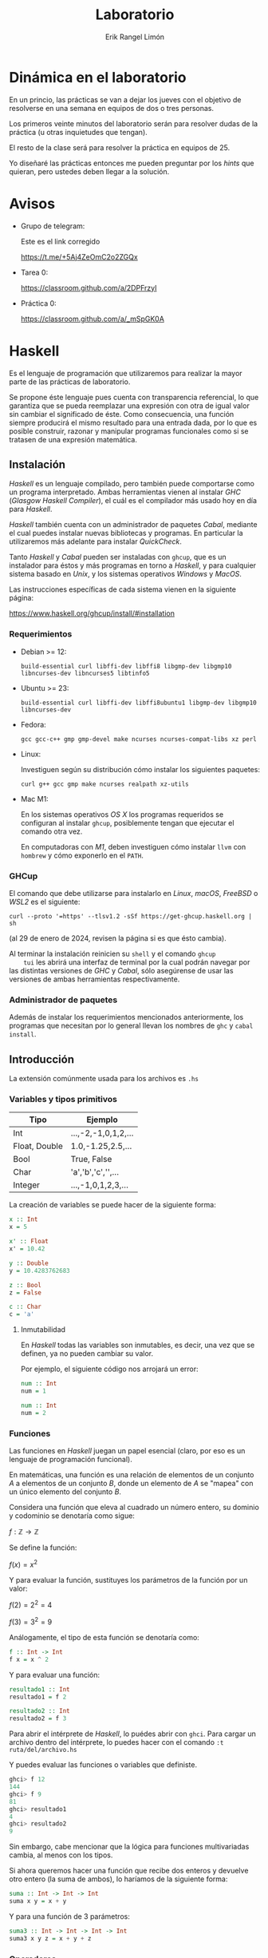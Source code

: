 #+title: Laboratorio
#+author: Erik Rangel Limón
#+startup: latexpreview

* Dinámica en el laboratorio

  En un princio, las prácticas se van a dejar los jueves con el
  objetivo de resolverse en una semana en equipos de dos o tres
  personas.

  Los primeros veinte minutos del laboratorio serán para resolver
  dudas de la práctica (u otras inquietudes que tengan).

  El resto de la clase será para resolver la práctica en equipos
  de 25.

  Yo diseñaré las prácticas entonces me pueden preguntar por los /hints/
  que quieran, pero ustedes deben llegar a la solución.
  
* Avisos

  - Grupo de telegram:

    Este es el link corregido
  
    [[https://t.me/+5Aj4ZeOmC2o2ZGQx]]

  - Tarea 0:

    [[https://classroom.github.com/a/2DPFrzyI]]

  - Práctica 0:

    [[https://classroom.github.com/a/_mSpGK0A]]

* Haskell

  Es el lenguaje de programación que utilizaremos para realizar
  la mayor parte de las prácticas de laboratorio.

  Se propone éste lenguaje pues cuenta con transparencia referencial,
  lo que garantiza que se pueda reemplazar una expresión con otra de
  igual valor sin cambiar el significado de éste. Como consecuencia,
  una función siempre producirá el mismo resultado para una entrada
  dada, por lo que es posible construir, razonar y manipular programas
  funcionales como si se tratasen de una expresión matemática.

** Instalación

   /Haskell/ es un lenguaje compilado, pero también puede comportarse
   como un programa interpretado. Ambas herramientas vienen al
   instalar /GHC/ (/Glasgow Haskell Compiler/), el cuál es el compilador
   más usado hoy en día para /Haskell/.

   /Haskell/ también cuenta con un administrador de paquetes /Cabal/,
   mediante el cual puedes instalar nuevas bibliotecas y programas. En
   particular la utilizaremos más adelante para instalar /QuickCheck/.

   Tanto /Haskell/ y /Cabal/ pueden ser instaladas con =ghcup=, que es un
   instalador para éstos y más programas en torno a /Haskell/, y para
   cualquier sistema basado en /Unix/, y los sistemas operativos /Windows/
   y /MacOS/.

   Las instrucciones específicas de cada sistema vienen en la
   siguiente página:

   https://www.haskell.org/ghcup/install/#installation

   
*** Requerimientos

    - Debian >= 12:

      #+begin_src shell
build-essential curl libffi-dev libffi8 libgmp-dev libgmp10 libncurses-dev libncurses5 libtinfo5
      #+end_src

    - Ubuntu >= 23:

      #+begin_src shell
build-essential curl libffi-dev libffi8ubuntu1 libgmp-dev libgmp10 libncurses-dev
      #+end_src

    - Fedora:

      #+begin_src shell
gcc gcc-c++ gmp gmp-devel make ncurses ncurses-compat-libs xz perl
      #+end_src

    - Linux:

      Investiguen según su distribución cómo instalar los siguientes paquetes:
    
      #+begin_src shell
curl g++ gcc gmp make ncurses realpath xz-utils
      #+end_src

    - Mac M1:

      En los sistemas operativos /OS X/ los programas requeridos se
      configuran al instalar =ghcup=, posiblemente tengan que ejecutar
      el comando otra vez.

      En computadoras con /M1/, deben investiguen cómo instalar =llvm= con
      =hombrew= y cómo exponerlo en el =PATH=.

*** GHCup

    El comando que debe utilizarse para instalarlo en /Linux/, /macOS/,
    /FreeBSD/ o /WSL2/ es el siguiente:

    #+begin_src shell
curl --proto '=https' --tlsv1.2 -sSf https://get-ghcup.haskell.org | sh
    #+end_src

    (al 29 de enero de 2024, revisen la página si es que ésto cambia).

    Al terminar la instalación reinicien su =shell= y el comando =ghcup
    tui= les abrirá una interfaz de terminal por la cual podrán navegar
    por las distintas versiones de /GHC/ y /Cabal/, sólo asegúrense de
    usar las versiones de ambas herramientas respectivamente.

*** Administrador de paquetes

    Además de instalar los requerimientos mencionados anteriormente,
    los programas que necesitan por lo general llevan los nombres de
    =ghc= y =cabal install=.

    
** Introducción

   La extensión comúnmente usada para los archivos es =.hs=
   
*** Variables y tipos primitivos

    | Tipo          | Ejemplo              |
    |---------------+----------------------|
    | Int           | ...,-2,-1,0,1,2,...  |
    | Float, Double | 1.0,-1.25,2.5,...    |
    | Bool          | True, False          |
    | Char          | 'a','b','c','\n',... |
    | Integer       | ...,-1,0,1,2,3,...   |

    La creación de variables se puede hacer de la siguiente forma:

    #+begin_src haskell
x :: Int
x = 5

x' :: Float
x' = 10.42
  
y :: Double
y = 10.4283762683

z :: Bool
z = False

c :: Char
c = 'a'
    #+end_src

    
**** Inmutabilidad

     En /Haskell/ todas las variables son inmutables, es decir, una vez
     que se definen, ya no pueden cambiar su valor.

     Por ejemplo, el siguiente código nos arrojará un error:
    
     #+begin_src haskell
num :: Int
num = 1

num :: Int
num = 2
     #+end_src

*** Funciones

    Las funciones en /Haskell/ juegan un papel esencial (claro, por eso
    es un lenguaje de programación funcional).

    En matemáticas, una función es una relación de elementos de un
    conjunto $A$ a elementos de un conjunto $B$, donde un elemento de
    $A$ se "mapea" con un único elemento del conjunto $B$.

    Considera una función que eleva al cuadrado un número entero, su
    dominio y codominio se denotaría como sigue:

    $f:\mathbb{Z}\to\mathbb{Z}$

    Se define la función:
    
    $f(x)=x^2$

    Y para evaluar la función, sustituyes los parámetros de la función
    por un valor:

    $f(2)=2^2=4$

    $f(3)=3^2=9$

    Análogamente, el tipo de esta función se denotaría como:

    #+begin_src haskell
f :: Int -> Int
f x = x ^ 2
    #+end_src

    Y para evaluar una función:

    #+begin_src haskell
resultado1 :: Int
resultado1 = f 2

resultado2 :: Int
resultado2 = f 3
    #+end_src

    Para abrir el intérprete de /Haskell/, lo puédes abrir con
    =ghci=. Para cargar un archivo dentro del intérprete, lo puedes
    hacer con el comando =:t ruta/del/archivo.hs=

    Y puedes evaluar las funciones o variables que definiste.

    #+begin_src haskell
ghci> f 12
144
ghci> f 9
81
ghci> resultado1
4
ghci> resultado2
9
    #+end_src

    Sin embargo, cabe mencionar que la lógica para funciones
    multivariadas cambia, al menos con los tipos.

    Si ahora queremos hacer una función que recibe dos enteros y
    devuelve otro entero (la suma de ambos), lo haríamos de la
    siguiente forma:

    #+begin_src haskell
suma :: Int -> Int -> Int
suma x y = x + y
    #+end_src

    Y para una función de 3 parámetros:

    #+begin_src haskell
suma3 :: Int -> Int -> Int -> Int
suma3 x y z = x + y + z
    #+end_src

*** Operadores

    Aritméticas:

    - Suma: =+=
    - Resta: =-=
    - Multiplicación: =*=
    - División (Real): =/=
    - División (Entera): =div=
    - Potencia: =^=


    Booleanas:

    - Negación: =not=
    - Conjunción: =&&=
    - Disyunción: =||=


    Comparación:

    - Igualdad: ====
    - Desigualdad: =/==
    - Menor que: =<=
    - Mayor que: =>=
    - Menor igual: =<==
    - Mayor igual: =>==
    
*** Precedencia

    Consideremos la función que dados dos números, suma los cuadrados
    de ambos

    #+begin_src haskell
sumaCuadrados :: Int -> Int -> Int
sumaCuadrados x y = x^2 + y^2
    #+end_src

    esta es una definición de función, cabe recordar que los nombres
    de funciones y variables deben siempre iniciar con una letra
    minúscula seguido de una serie de caracteres alfanuméricos.

    Las funciones definidas de esta manera como ya vimos, las podemos
    utilizar de la siguiente forma:

    #+begin_src haskell
ghci> suma_cuadrados 2 3
13
    #+end_src

    Sin embargo, también es posible aplicar la función de manera
    infija, escribiendo el nombre de la función entre dos acentos
    graves =`=:

    #+begin_src haskell
ghci> 2 `suma_cuadrados` 3
13
ghci> 5 `div` 2
2
    #+end_src

    Pero haskell también nos deja crear nuestros propios operadores, y
    su nombre puede ser cualquier combinación de los siguientes
    símbolos:

    =! # $ * + . / < = > ? \ ^ | : - ~ %=

    Para denotar su tipo lo hacemos entre paréntesis:

    #+begin_src haskell
(<+<) :: Int -> Int -> Int
x <+< y = x^2 + y^2
    #+end_src

    También es válido dar la definición de manera prefija escribiendo
    el operador entre paréntesis.

    #+begin_src haskell
(<+<) :: Int -> Int -> Int
(<+<) x y = x^2 + y^2
    #+end_src

    Y ya lo podemos utilizar como cualquier otro operador

    #+begin_src haskell
ghci> 2 <+< 3
13
    #+end_src

    De la misma manera es posible utilizar cualquier operador de
    manera prefija escribiendo el nombre del operador entre
    paréntesis:

    #+begin_src haskell
ghci> (<+<) 2 3
13
ghci> (+) 2 3
5
ghci> (-) 5 2
3
    #+end_src

    Al utilizar notación infija estamos eliminando el uso de
    paréntesis

    #+begin_src haskell
(<+<) ((<+<) 2 3) 4
    #+end_src

    #+begin_src haskell
(2 <+< 3) <+< 4
2 <+< 3 <+< 4 -- Por defecto los operadores asocian a la izquierda
    #+end_src

    Sin embargo al combinarlo con otros operadores, posiblemente
    queramos que asocie de una forma distinta, y esto lo podemos hacer
    con las palabras reservadas =infixl= e =infixr=, por ejemplo, la
    asociatividas y precedencia de las operaciones aritméticas básicas
    se muestra como sigue:

    #+begin_src haskell
infixl 6 +, -
infixl 7 *, /
    #+end_src

    Y si quisiéramos que el operador =<+<= tuviera la misma precedencia
    que la multiplicación y la división, lo tendríamos que definir
    como sigue:

    #+begin_src haskell
infixl 7 <+<
    #+end_src

    #+begin_src haskell
ghci> 5 * 2 <+< 3 - 1
108
    #+end_src

*** Funciones anónimas

    ¿Y si necesitamos hacer una función auxiliar que nada más usaré
    una vez, vale la pena definirla si quiera?

    #+begin_src haskell
ghci> (\x -> x + 1) 4
5
ghci> (\x y -> x + y) 5 4
9
ghci> (\x y z -> x * y - z) 5 4 3
17
    #+end_src

*** Listas y otras definiciones de tipos de dato

    ¿Recuerdan la definición inductiva de listas?

    Listas con elementos de un tipo $A$:

    - La lista vacía $[]$, es una lista con elementos de tipo $A$.
      
    - Si $x$ (cabeza) es un elemento de tipo $A$ y $xs$ una lista con
      elementos de tipo $A$, entonces $x:xs$ es una lista de elementos
      de tipo $A$.

    - Son todas.


    En /Haskell/ también existen las listas bajo la misma semántica de
    la definición inductiva.

    Primero, podemos definir nuestros propios tipos de dato:

    #+begin_src haskell
data Color = Rojo | Verde | Azul
    #+end_src

    =Rojo=, =Verde= y =Azul= son constructores

    Funcionan similar a una enumeración en java.

    #+begin_src haskell
favorito :: Color
favorito = Verde
    #+end_src

    Estas definiciones de tipos de dato pueden contener otros tipos,
    por ejemplo:

    #+begin_src haskell
data Figura = Cuadrado Double
            | Rectangulo Double Double
            | Circulo Double
    #+end_src

    =Cuadrado=, =Rectangulo= y =Circulo= son los constructores

    #+begin_src haskell
cuadrado :: Figura
cuadrado = Cuadrado 4.2

rectangulo :: Figura
rectangulo = Rectangulo 1.2 5.5

circulo :: Figura
circulo = Circulo 2.3
    #+end_src

    ¿Que pasa si un constructor tiene muchos tipos?
    
    #+begin_src haskell
data Alumno = Alumno String String Double Int
    #+end_src

    Podemos usar la sintaxis /record/:

    #+begin_src haskell
data Alumno = Alumno { nombre :: String
                     , noCuenta :: String
                     , calif :: Double
                     , asistencias :: Int}
    #+end_src

    #+begin_src haskell
limon :: Alumno
limon = Alumno { noCuenta = "123456789"
              , calif = 4.8
              , nombre = "Erik Rangel Limón"
              , asistencias = 2 }
    #+end_src
    
    #+begin_src haskell
ghci> noCuenta erik
"123456789"
    #+end_src

    Las definiciones de tipos de dato también pueden utilizar
    variables de tipo:

    #+begin_src haskell
data Talvez a = Nada | Solo a
    #+end_src

    Los tipos de dato también pueden ser definiciones inductivas; por
    ejemplo, los números naturales

    #+begin_src haskell
data Nat = Zero
         | Suc Nat
    #+end_src

    #+begin_src haskell
cero :: Nat
cero = Zero

tres :: Nat
tres = Suc (Suc (Suc Zero))

cuatro :: Nat
cuatro = Suc tres
    #+end_src

    Ahora, por fin, con las listas, ¿cómo seguimos con la definición?

    #+begin_src haskell
  data Lista a = Vacia -- La lista vacia es una lista de elementos de
                       -- tipo a
               | Cons a (Lista a) -- Un elemento concatenado con otra
                                  -- lista de elementos de tipo a es
                                  -- una lista con elementos de tipo a
    #+end_src

    Afortunadamente /haskell/ ya define este tipo de listas.

    #+begin_src haskell
data [] a = [] | a : ([] a)
    #+end_src

    Por ejemplo, una lista con número enteros

    #+begin_src haskell
enteros :: [] Int
enteros = 1 : 2 : 3 : 4 : 5 : []
    #+end_src

    Pero /haskell/ ofrece una sintaxis más corta para representar listas
    (y el tipo de una lista):

    #+begin_src haskell
enteros2 :: [Double]
enteros2 = [1.24,5.2,7.5,9.3]
    #+end_src    

**** Tipos sinónimo

     Nosotros podemos hacer sinónimos de tipos de dato:

     #+begin_src haskell
type Calificacion = Double
type Clase = [Alumnos]
type Paleta = [Color]
     #+end_src

**** Strings

     Sí, sí existen cadenas en haskell, pero éstas se definen como un
     sinónimo de tipo:

     #+begin_src haskell
type String = [Char]
     #+end_src

     Y para escribir cadenas de texto, haskell nos da la posibilidad
     de usar =""= para representarlas.

     *No olviden que las comillas simples =''= denotan caracteres*
     
*** Coincidencia de patrones

    Éste se le conoce en inglés como /pattern matching/ y en español
    muchas veces lo encontrarán como /caza de patrones/.

    ¿Cómo podemos utilizar funciones con éstos tipos de dato?

    #+begin_src haskell
describe :: Color -> String
describe color = case color of
                   Rojo -> "El color es rojo"
                   Verde -> "El color es verde"
                   Azul -> "El color es azul"
    #+end_src

    #+begin_src haskell
describe2 :: Color -> String
describe2 Rojo = "El color es rojo"
describe2 Verde = "El color es verde"
describe2 Azul = "El color es azul"
    #+end_src

    #+begin_src haskell
predecesor :: Nat -> Nat
predecesor Zero = Zero
predecesor (Suc n) = n
    #+end_src

    #+begin_src haskell
ceroUno :: Nat -> Nat
ceroUno Zero = Suc Zero
ceroUno n = n
    #+end_src

    #+begin_src haskell
esZero :: Nat -> Bool
esZero Zero = True
esZero _ = False
    #+end_src

    ¿Ahora, cómo hacemos coincidencia de patrones con listas?

    #+begin_src haskell
alMenosUno :: [a] -> Bool
alMenosUno [] = False
alMenosUno _ = True
    #+end_src

    Si queremos obtener la cabeza de una lista:

    #+begin_src haskell
cabeza :: [a] -> a
cabeza (x:xs) = x
    #+end_src

    Si queremos obtener la cola de una lista:

    #+begin_src haskell
cola :: [a] -> [a]
cola (x:xs) = xs
    #+end_src
